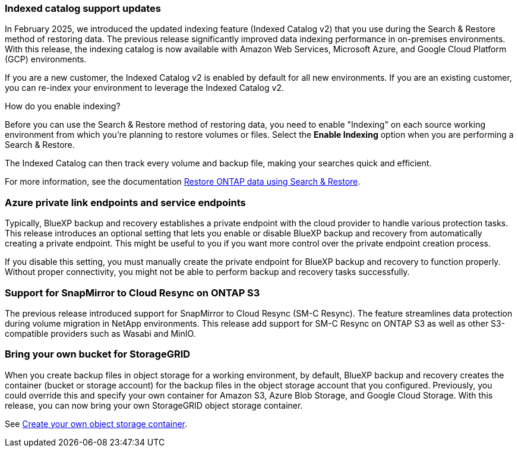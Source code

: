 === Indexed catalog support updates 
In February 2025, we introduced the updated indexing feature (Indexed Catalog v2) that you use during the Search & Restore method of restoring data. The previous release significantly improved data indexing performance in on-premises environments. With this release, the indexing catalog is now available with Amazon Web Services, Microsoft Azure, and Google Cloud Platform (GCP) environments.

If you are a new customer, the Indexed Catalog v2 is enabled by default for all new environments. If you are an existing customer, you can re-index your environment to leverage the Indexed Catalog v2.

.How do you enable indexing?  

Before you can use the Search & Restore method of restoring data, you need to enable "Indexing" on each source working environment from which you're planning to restore volumes or files. Select the *Enable Indexing* option when you are performing a Search & Restore.

The Indexed Catalog can then track every volume and backup file, making your searches quick and efficient.  

//For more information, see the documentation https://docs.netapp.com/us-en/bluexp-backup-recovery/task-restore-backups-ontap.html#restore-ontap-data-using-search-restore[how to restore ONTAP data using Search & Restore]. 

For more information, see the documentation link:task-restore-backups-ontap.html#restore-ontap-data-using-search-restore[Restore ONTAP data using Search & Restore].


=== Azure private link endpoints and service endpoints 

Typically, BlueXP backup and recovery establishes a private endpoint with the cloud provider to handle various protection tasks. This release introduces an optional setting that lets you enable or disable BlueXP backup and recovery from automatically creating a private endpoint. This might be useful to you if you want more control over the private endpoint creation process.


//You can enable or disable this setting in the BlueXP backup and recovery Settings page. If you disable this setting, you must manually create the private endpoint for BlueXP backup and recovery to function properly.

If you disable this setting, you must manually create the private endpoint for BlueXP backup and recovery to function properly. Without proper connectivity, you might not be able to perform backup and recovery tasks successfully.

=== Support for SnapMirror to Cloud Resync on ONTAP S3

The previous release introduced support for SnapMirror to Cloud Resync (SM-C Resync). The feature streamlines data protection during volume migration in NetApp environments. This release add support for SM-C Resync on ONTAP S3 as well as other S3-compatible providers such as Wasabi and MinIO. 


=== Bring your own bucket for StorageGRID 

When you create backup files in object storage for a working environment, by default, BlueXP backup and recovery creates the container (bucket or storage account) for the backup files in the object storage account that you configured. Previously, you could override this and specify your own container for Amazon S3, Azure Blob Storage, and Google Cloud Storage. With this release, you can now bring your own StorageGRID object storage container. 

See link:concept-protection-journey.html#do-you-want-to-create-your-own-object-storage-container[Create your own object storage container].

//See https://docs.netapp.com/us-en/bluexp-backup-recovery/concept-protection-journey.html#do-you-want-to-create-your-own-object-storage-container[Create your own object storage container].

